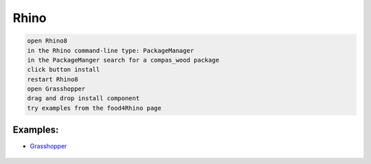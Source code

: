 ********************************************************************************
Rhino
********************************************************************************

.. code-block:: bash

    open Rhino8
    in the Rhino command-line type: PackageManager
    in the PackageManger search for a compas_wood package
    click button install
    restart Rhino8
    open Grasshopper
    drag and drop install component
    try examples from the food4Rhino page


Examples:
---------

- `Grasshopper <https://github.com/petrasvestartas/compas_wood/tree/main/src/rhino/gh/examples>`_


.. figure:: /_images/grasshopper_installation.gif
     :figclass: figure
     :class: figure-img img-fluid